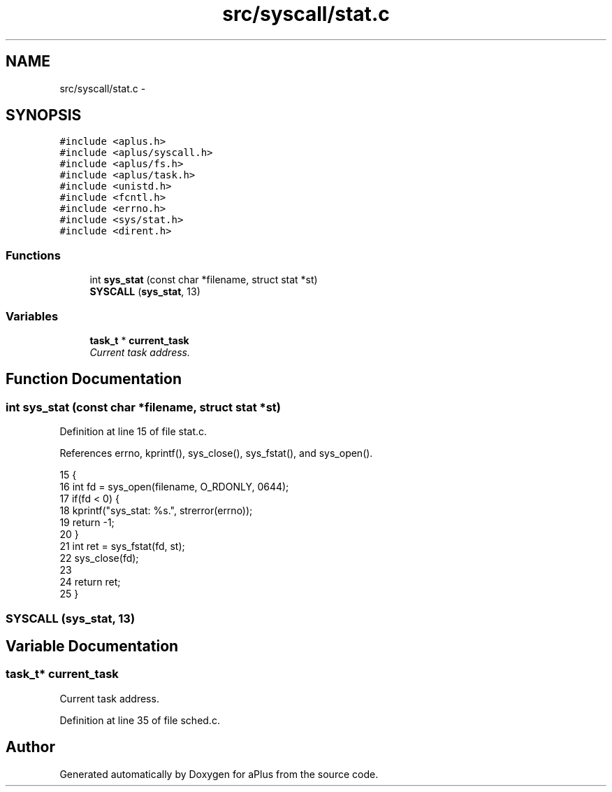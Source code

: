 .TH "src/syscall/stat.c" 3 "Sun Nov 9 2014" "Version 0.1" "aPlus" \" -*- nroff -*-
.ad l
.nh
.SH NAME
src/syscall/stat.c \- 
.SH SYNOPSIS
.br
.PP
\fC#include <aplus\&.h>\fP
.br
\fC#include <aplus/syscall\&.h>\fP
.br
\fC#include <aplus/fs\&.h>\fP
.br
\fC#include <aplus/task\&.h>\fP
.br
\fC#include <unistd\&.h>\fP
.br
\fC#include <fcntl\&.h>\fP
.br
\fC#include <errno\&.h>\fP
.br
\fC#include <sys/stat\&.h>\fP
.br
\fC#include <dirent\&.h>\fP
.br

.SS "Functions"

.in +1c
.ti -1c
.RI "int \fBsys_stat\fP (const char *filename, struct stat *st)"
.br
.ti -1c
.RI "\fBSYSCALL\fP (\fBsys_stat\fP, 13)"
.br
.in -1c
.SS "Variables"

.in +1c
.ti -1c
.RI "\fBtask_t\fP * \fBcurrent_task\fP"
.br
.RI "\fICurrent task address\&. \fP"
.in -1c
.SH "Function Documentation"
.PP 
.SS "int sys_stat (const char *filename, struct stat *st)"

.PP
Definition at line 15 of file stat\&.c\&.
.PP
References errno, kprintf(), sys_close(), sys_fstat(), and sys_open()\&.
.PP
.nf
15                                                     {
16     int fd = sys_open(filename, O_RDONLY, 0644);
17     if(fd < 0) {
18         kprintf("sys_stat: %s\&.", strerror(errno));       
19         return -1;
20     }
21     int ret = sys_fstat(fd, st);
22     sys_close(fd);
23 
24     return ret;
25 }
.fi
.SS "SYSCALL (\fBsys_stat\fP, 13)"

.SH "Variable Documentation"
.PP 
.SS "\fBtask_t\fP* current_task"

.PP
Current task address\&. 
.PP
Definition at line 35 of file sched\&.c\&.
.SH "Author"
.PP 
Generated automatically by Doxygen for aPlus from the source code\&.
